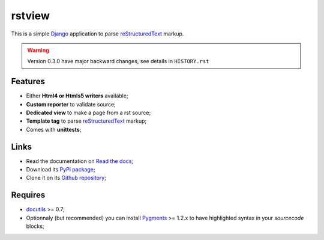 .. _docutils: http://docutils.sourceforge.net/
.. _Django: https://www.djangoproject.com/
.. _reStructuredText: http://docutils.sourceforge.net/rst.html
.. _Pygments: http://pygments.org/

rstview
===================================

This is a simple `Django`_ application to parse `reStructuredText`_ markup.

.. Warning::
    Version 0.3.0 have major backward changes, see details in ``HISTORY.rst``

Features
********

* Either **Html4 or Htmls5 writers** available;
* **Custom reporter** to validate source;
* **Dedicated view** to make a page from a rst source;
* **Template tag** to parse `reStructuredText`_ markup;
* Comes with **unittests**;

Links
*****

* Read the documentation on `Read the docs <http://rstview.readthedocs.io/>`_;
* Download its `PyPi package <https://pypi.python.org/pypi/rstview>`_;
* Clone it on its `Github repository <https://github.com/sveetch/rstview>`_;

Requires
********

* `docutils`_ >= 0.7;
* Optionnaly (but recommended) you can install `Pygments`_ >= 1.2.x to have highlighted syntax in your *sourcecode* blocks;

